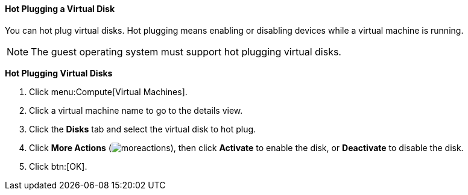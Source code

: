 [[Hot_Plugging_a_Virtual_Disk]]
==== Hot Plugging a Virtual Disk

You can hot plug virtual disks. Hot plugging means enabling or disabling devices while a virtual machine is running.

[NOTE]
====
The guest operating system must support hot plugging virtual disks.
====


*Hot Plugging Virtual Disks*

. Click menu:Compute[Virtual Machines].
. Click a virtual machine name to go to the details view.
. Click the *Disks* tab and select the virtual disk to hot plug.
. Click *More Actions* (image:../common/images/moreactions.png[]), then click *Activate* to enable the disk, or *Deactivate* to disable the disk.
. Click btn:[OK].
